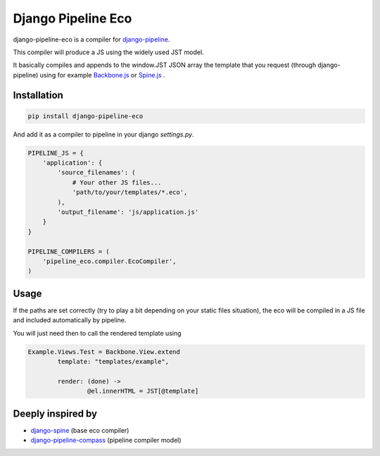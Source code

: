 Django Pipeline Eco
===================

django-pipeline-eco is a compiler for `django-pipeline <https://github.com/cyberdelia/django-pipeline>`_.

This compiler will produce a JS using the widely used JST model.

It basically compiles and appends to the window.JST JSON array the template that you request (through django-pipeline) using for example `Backbone.js <https://github.com/documentcloud/backbone>`_ or `Spine.js <https://github.com/maccman/spine>`_
.

Installation
~~~~~~~~~~~~
.. code-block:: sh

    pip install django-pipeline-eco

And add it as a compiler to pipeline in your django `settings.py`.

.. code-block:: python

    PIPELINE_JS = {
        'application': {
            'source_filenames': (
            	# Your other JS files...
                'path/to/your/templates/*.eco',
            ),
            'output_filename': 'js/application.js'
        }
    }

    PIPELINE_COMPILERS = (
        'pipeline_eco.compiler.EcoCompiler',
    )

Usage
~~~~~
If the paths are set correctly (try to play a bit depending on your static files situation), the eco will be compiled in a JS file and included automatically by pipeline.

You will just need then to call the rendered template using

.. code-block:: python

	Example.Views.Test = Backbone.View.extend
		template: "templates/example",

		render: (done) ->
			@el.innerHTML = JST[@template]

Deeply inspired by
~~~~~~~~~~~~~~~~~~
* `django-spine <https://github.com/ikeikeikeike/django-spine>`_ (base eco compiler) 
* `django-pipeline-compass <https://github.com/vbabiy/django-pipeline-compass>`_ (pipeline compiler model)